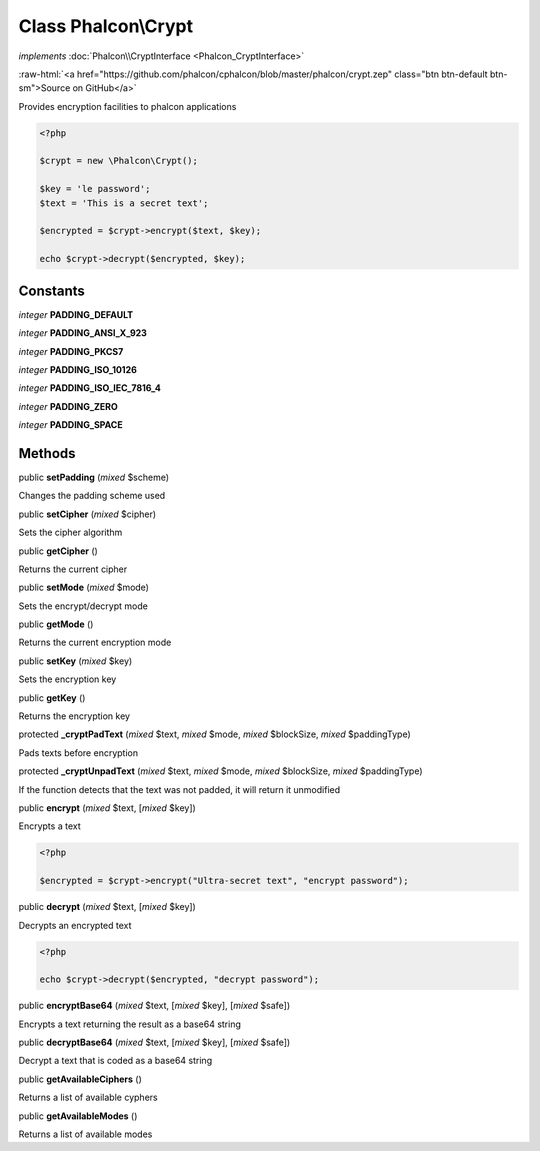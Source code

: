 Class **Phalcon\\Crypt**
========================

*implements* :doc:`Phalcon\\CryptInterface <Phalcon_CryptInterface>`

.. role:: raw-html(raw)
   :format: html

:raw-html:`<a href="https://github.com/phalcon/cphalcon/blob/master/phalcon/crypt.zep" class="btn btn-default btn-sm">Source on GitHub</a>`

Provides encryption facilities to phalcon applications  

.. code-block:: php

    <?php

    $crypt = new \Phalcon\Crypt();
    
    $key = 'le password';
    $text = 'This is a secret text';
    
    $encrypted = $crypt->encrypt($text, $key);
    
    echo $crypt->decrypt($encrypted, $key);



Constants
---------

*integer* **PADDING_DEFAULT**

*integer* **PADDING_ANSI_X_923**

*integer* **PADDING_PKCS7**

*integer* **PADDING_ISO_10126**

*integer* **PADDING_ISO_IEC_7816_4**

*integer* **PADDING_ZERO**

*integer* **PADDING_SPACE**

Methods
-------

public  **setPadding** (*mixed* $scheme)

Changes the padding scheme used



public  **setCipher** (*mixed* $cipher)

Sets the cipher algorithm



public  **getCipher** ()

Returns the current cipher



public  **setMode** (*mixed* $mode)

Sets the encrypt/decrypt mode



public  **getMode** ()

Returns the current encryption mode



public  **setKey** (*mixed* $key)

Sets the encryption key



public  **getKey** ()

Returns the encryption key



protected  **_cryptPadText** (*mixed* $text, *mixed* $mode, *mixed* $blockSize, *mixed* $paddingType)

Pads texts before encryption



protected  **_cryptUnpadText** (*mixed* $text, *mixed* $mode, *mixed* $blockSize, *mixed* $paddingType)

If the function detects that the text was not padded, it will return it unmodified



public  **encrypt** (*mixed* $text, [*mixed* $key])

Encrypts a text 

.. code-block:: php

    <?php

    $encrypted = $crypt->encrypt("Ultra-secret text", "encrypt password");




public  **decrypt** (*mixed* $text, [*mixed* $key])

Decrypts an encrypted text 

.. code-block:: php

    <?php

    echo $crypt->decrypt($encrypted, "decrypt password");




public  **encryptBase64** (*mixed* $text, [*mixed* $key], [*mixed* $safe])

Encrypts a text returning the result as a base64 string



public  **decryptBase64** (*mixed* $text, [*mixed* $key], [*mixed* $safe])

Decrypt a text that is coded as a base64 string



public  **getAvailableCiphers** ()

Returns a list of available cyphers



public  **getAvailableModes** ()

Returns a list of available modes



